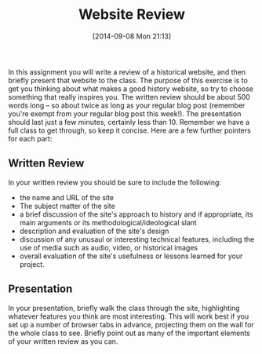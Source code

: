 #+POSTID: 108
#+DATE: [2014-09-08 Mon 21:13]
#+TITLE: Website Review
#+PARENT: Assignments, 
#+CATEGORY: assignments, 


In this assignment you will write a review of a historical website, and then briefly present that website to the class. The purpose of this exercise is to get you thinking about what makes a good history website, so try to choose something that really inspires you.  The written review should be about 500 words long -- so about twice as long as your regular blog post (remember you're exempt from your regular blog post this week!).  The presentation should last just a few minutes, certainly less than 10. Remember we have a full class to get through, so keep it concise.  Here are a few further pointers for each part:

** Written Review
In your written review you should be sure to include the following:
+ the name and URL of the site
+ The subject matter of the site
+ a brief discussion of the site's approach to history and if appropriate, its main arguments or its methodological/ideological slant
+ description and evaluation of the site's design
+ discussion of any unusaul or interesting technical features, including the use of media such as audio, video, or historical images
+ overall evaluation of the site's usefulness or lessons learned for your project. 
** Presentation 
In your presentation, briefly walk the class through the site, highlighting whatever features you think are most interesting.  This will work best if you set up a number of browser tabs in advance, projecting them on the wall for the whole class to see.  Briefly point out as many of the important elements of your written review as you can.  

